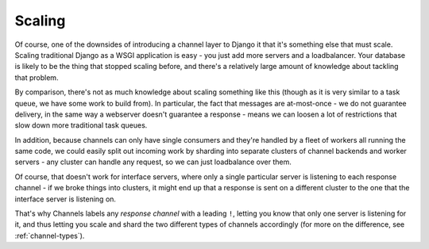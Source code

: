 Scaling
=======

Of course, one of the downsides of introducing a channel layer to Django it
that it's something else that must scale. Scaling traditional Django as a
WSGI application is easy - you just add more servers and a loadbalancer. Your
database is likely to be the thing that stopped scaling before, and there's
a relatively large amount of knowledge about tackling that problem.

By comparison, there's not as much knowledge about scaling something like this
(though as it is very similar to a task queue, we have some work to build from).
In particular, the fact that messages are at-most-once - we do not guarantee
delivery, in the same way a webserver doesn't guarantee a response - means
we can loosen a lot of restrictions that slow down more traditional task queues.

In addition, because channels can only have single consumers and they're handled
by a fleet of workers all running the same code, we could easily split out
incoming work by sharding into separate clusters of channel backends
and worker servers - any cluster can handle any request, so we can just
loadbalance over them.

Of course, that doesn't work for interface servers, where only a single
particular server is listening to each response channel - if we broke things
into clusters, it might end up that a response is sent on a different cluster
to the one that the interface server is listening on.

That's why Channels labels any *response channel* with a leading ``!``, letting
you know that only one server is listening for it, and thus letting you scale
and shard the two different types of channels accordingly (for more on
the difference, see :ref:`channel-types`).
